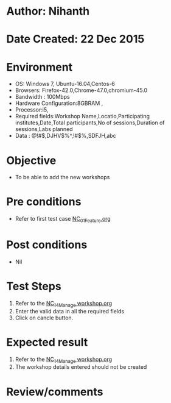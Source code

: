 * Author: Nihanth
* Date Created: 22 Dec 2015
* Environment
  - OS: Windows 7, Ubuntu-16.04,Centos-6
  - Browsers: Firefox-42.0,Chrome-47.0,chromium-45.0
  - Bandwidth : 100Mbps
  - Hardware Configuration:8GBRAM , 
  - Processor:i5,
  - Required fields:Workshop Name,Locatio,Participating institutes,Date,Total participants,No of sessions,Duration of sessions,Labs planned
  - Data : @!#$,DJHV$%^,!#$%,SDFJH,abc

* Objective
  - To be able to add the new workshops

* Pre conditions
  - Refer to first test case [[https://github.com/Virtual-Labs/Outreach Portal/blob/master/test-cases/integration_test-cases/NC/NC_01_Feature.org][NC_01_Feature.org]]

* Post conditions
  - Nil
* Test Steps
  1. Refer to the [[https://github.com/Virtual-Labs/outreach-portal/blob/master/test-cases/integration_test-cases/NC/NC_14_Manage%20workshop.org][NC_14_Manage workshop.org]]     
  2. Enter the valid data in  all the required fields 
  3. Click on cancle button.

* Expected result
  1. Refer to the  [[https://github.com/Virtual-Labs/outreach-portal/blob/master/test-cases/integration_test-cases/NC/NC_14_Manage%20workshop.org][NC_14_Manage workshop.org]]    
  2. The workshop details entered should not be created

* Review/comments


